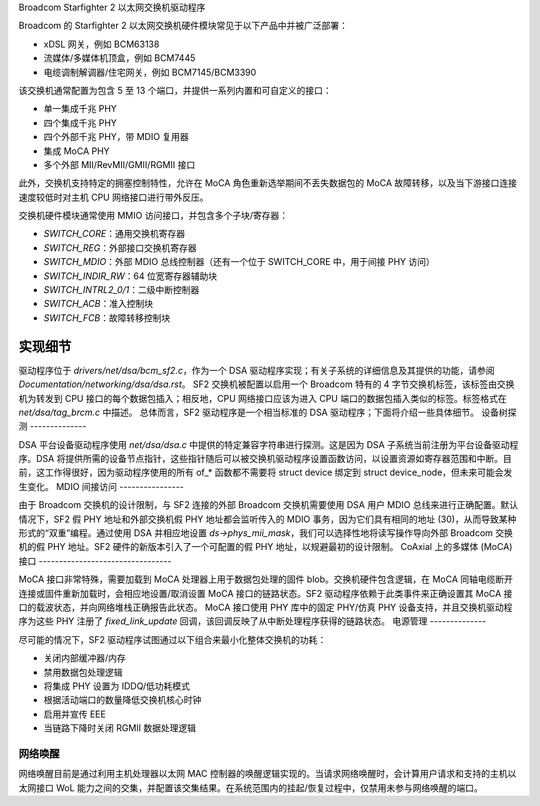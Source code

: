Broadcom Starfighter 2 以太网交换机驱动程序

Broadcom 的 Starfighter 2 以太网交换机硬件模块常见于以下产品中并被广泛部署：

- xDSL 网关，例如 BCM63138
- 流媒体/多媒体机顶盒，例如 BCM7445
- 电缆调制解调器/住宅网关，例如 BCM7145/BCM3390

该交换机通常配置为包含 5 至 13 个端口，并提供一系列内置和可自定义的接口：

- 单一集成千兆 PHY
- 四个集成千兆 PHY
- 四个外部千兆 PHY，带 MDIO 复用器
- 集成 MoCA PHY
- 多个外部 MII/RevMII/GMII/RGMII 接口

此外，交换机支持特定的拥塞控制特性，允许在 MoCA 角色重新选举期间不丢失数据包的 MoCA 故障转移，以及当下游接口连接速度较低时对主机 CPU 网络接口进行带外反压。

交换机硬件模块通常使用 MMIO 访问接口，并包含多个子块/寄存器：

- `SWITCH_CORE`：通用交换机寄存器
- `SWITCH_REG`：外部接口交换机寄存器
- `SWITCH_MDIO`：外部 MDIO 总线控制器（还有一个位于 SWITCH_CORE 中，用于间接 PHY 访问）
- `SWITCH_INDIR_RW`：64 位宽寄存器辅助块
- `SWITCH_INTRL2_0/1`：二级中断控制器
- `SWITCH_ACB`：准入控制块
- `SWITCH_FCB`：故障转移控制块

实现细节
=========

驱动程序位于 `drivers/net/dsa/bcm_sf2.c`，作为一个 DSA 驱动程序实现；有关子系统的详细信息及其提供的功能，请参阅 `Documentation/networking/dsa/dsa.rst`。
SF2 交换机被配置以启用一个 Broadcom 特有的 4 字节交换机标签，该标签由交换机为转发到 CPU 接口的每个数据包插入；相反地，CPU 网络接口应该为进入 CPU 端口的数据包插入类似的标签。标签格式在 `net/dsa/tag_brcm.c` 中描述。
总体而言，SF2 驱动程序是一个相当标准的 DSA 驱动程序；下面将介绍一些具体细节。
设备树探测
--------------

DSA 平台设备驱动程序使用 `net/dsa/dsa.c` 中提供的特定兼容字符串进行探测。这是因为 DSA 子系统当前注册为平台设备驱动程序。DSA 将提供所需的设备节点指针，这些指针随后可以被交换机驱动程序设置函数访问，以设置资源如寄存器范围和中断。目前，这工作得很好，因为驱动程序使用的所有 of_* 函数都不需要将 struct device 绑定到 struct device_node，但未来可能会发生变化。
MDIO 间接访问
----------------

由于 Broadcom 交换机的设计限制，与 SF2 连接的外部 Broadcom 交换机需要使用 DSA 用户 MDIO 总线来进行正确配置。默认情况下，SF2 假 PHY 地址和外部交换机假 PHY 地址都会监听传入的 MDIO 事务，因为它们具有相同的地址 (30)，从而导致某种形式的“双重”编程。通过使用 DSA 并相应地设置 `ds->phys_mii_mask`，我们可以选择性地将读写操作导向外部 Broadcom 交换机的假 PHY 地址。SF2 硬件的新版本引入了一个可配置的假 PHY 地址，以规避最初的设计限制。
CoAxial 上的多媒体 (MoCA) 接口
---------------------------------

MoCA 接口非常特殊，需要加载到 MoCA 处理器上用于数据包处理的固件 blob。交换机硬件包含逻辑，在 MoCA 同轴电缆断开连接或固件重新加载时，会相应地设置/取消设置 MoCA 接口的链路状态。SF2 驱动程序依赖于此类事件来正确设置其 MoCA 接口的载波状态，并向网络堆栈正确报告此状态。
MoCA 接口使用 PHY 库中的固定 PHY/仿真 PHY 设备支持，并且交换机驱动程序为这些 PHY 注册了 `fixed_link_update` 回调，该回调反映了从中断处理程序获得的链路状态。
电源管理
--------------

尽可能的情况下，SF2 驱动程序试图通过以下组合来最小化整体交换机的功耗：

- 关闭内部缓冲器/内存
- 禁用数据包处理逻辑
- 将集成 PHY 设置为 IDDQ/低功耗模式
- 根据活动端口的数量降低交换机核心时钟
- 启用并宣传 EEE
- 当链路下降时关闭 RGMII 数据处理逻辑

网络唤醒
-----------

网络唤醒目前是通过利用主机处理器以太网 MAC 控制器的唤醒逻辑实现的。当请求网络唤醒时，会计算用户请求和支持的主机以太网接口 WoL 能力之间的交集，并配置该交集结果。在系统范围内的挂起/恢复过程中，仅禁用未参与网络唤醒的端口。
